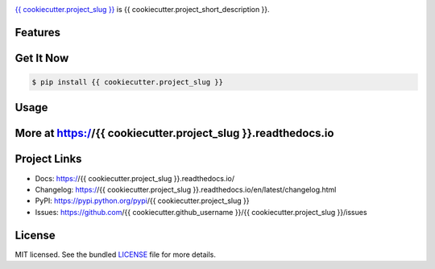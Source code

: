 .. image:: docs/_static/logo_full.svg

.. image:: http://tactile.com.au/jenkins/buildStatus/icon?job={{ cookiecutter.project_slug }}1
    :target: https://github.com/{{ cookiecutter.github_username }}/{{ cookiecutter.project_slug }}

.. image:: https://img.shields.io/pypi/l/{{ cookiecutter.project_slug }}.svg
    :target: https://pypi.python.org/pypi/{{ cookiecutter.project_slug }}

.. image:: {{ cookiecutter.badge_server_url }}/coverage/{{ cookiecutter.project_slug }}1
    :target: https://github.com/{{ cookiecutter.github_username }}/{{ cookiecutter.project_slug }}

.. image:: https://img.shields.io/pypi/pyversions/{{ cookiecutter.project_slug }}.svg
    :target: https://pypi.python.org/pypi/{{ cookiecutter.project_slug }}

.. image::  https://img.shields.io/pypi/status/{{ cookiecutter.project_slug }}.svg
    :target: https://pypi.python.org/pypi/{{ cookiecutter.project_slug }}

.. image:: https://img.shields.io/pypi/implementation/{{ cookiecutter.project_slug }}.svg
    :target: https://pypi.python.org/pypi/{{ cookiecutter.project_slug }}


`{{ cookiecutter.project_slug }} <https://github.com/{{ cookiecutter.github_username }}/{{ cookiecutter.project_slug }}>`_ is {{ cookiecutter.project_short_description }}.

Features
---------



Get It Now
-----------

.. code-block:: bash

    $ pip install {{ cookiecutter.project_slug }}

Usage
--------------




More at https://{{ cookiecutter.project_slug }}.readthedocs.io
-------------------------------------

Project Links
-------------

- Docs: https://{{ cookiecutter.project_slug }}.readthedocs.io/
- Changelog: https://{{ cookiecutter.project_slug }}.readthedocs.io/en/latest/changelog.html
- PyPI: https://pypi.python.org/pypi/{{ cookiecutter.project_slug }}
- Issues: https://github.com/{{ cookiecutter.github_username }}/{{ cookiecutter.project_slug }}/issues

License
-------

MIT licensed. See the bundled `LICENSE <https://github.com/{{ cookiecutter.github_username }}/{{ cookiecutter.project_slug }}/blob/master/LICENSE>`_ file for more details.
